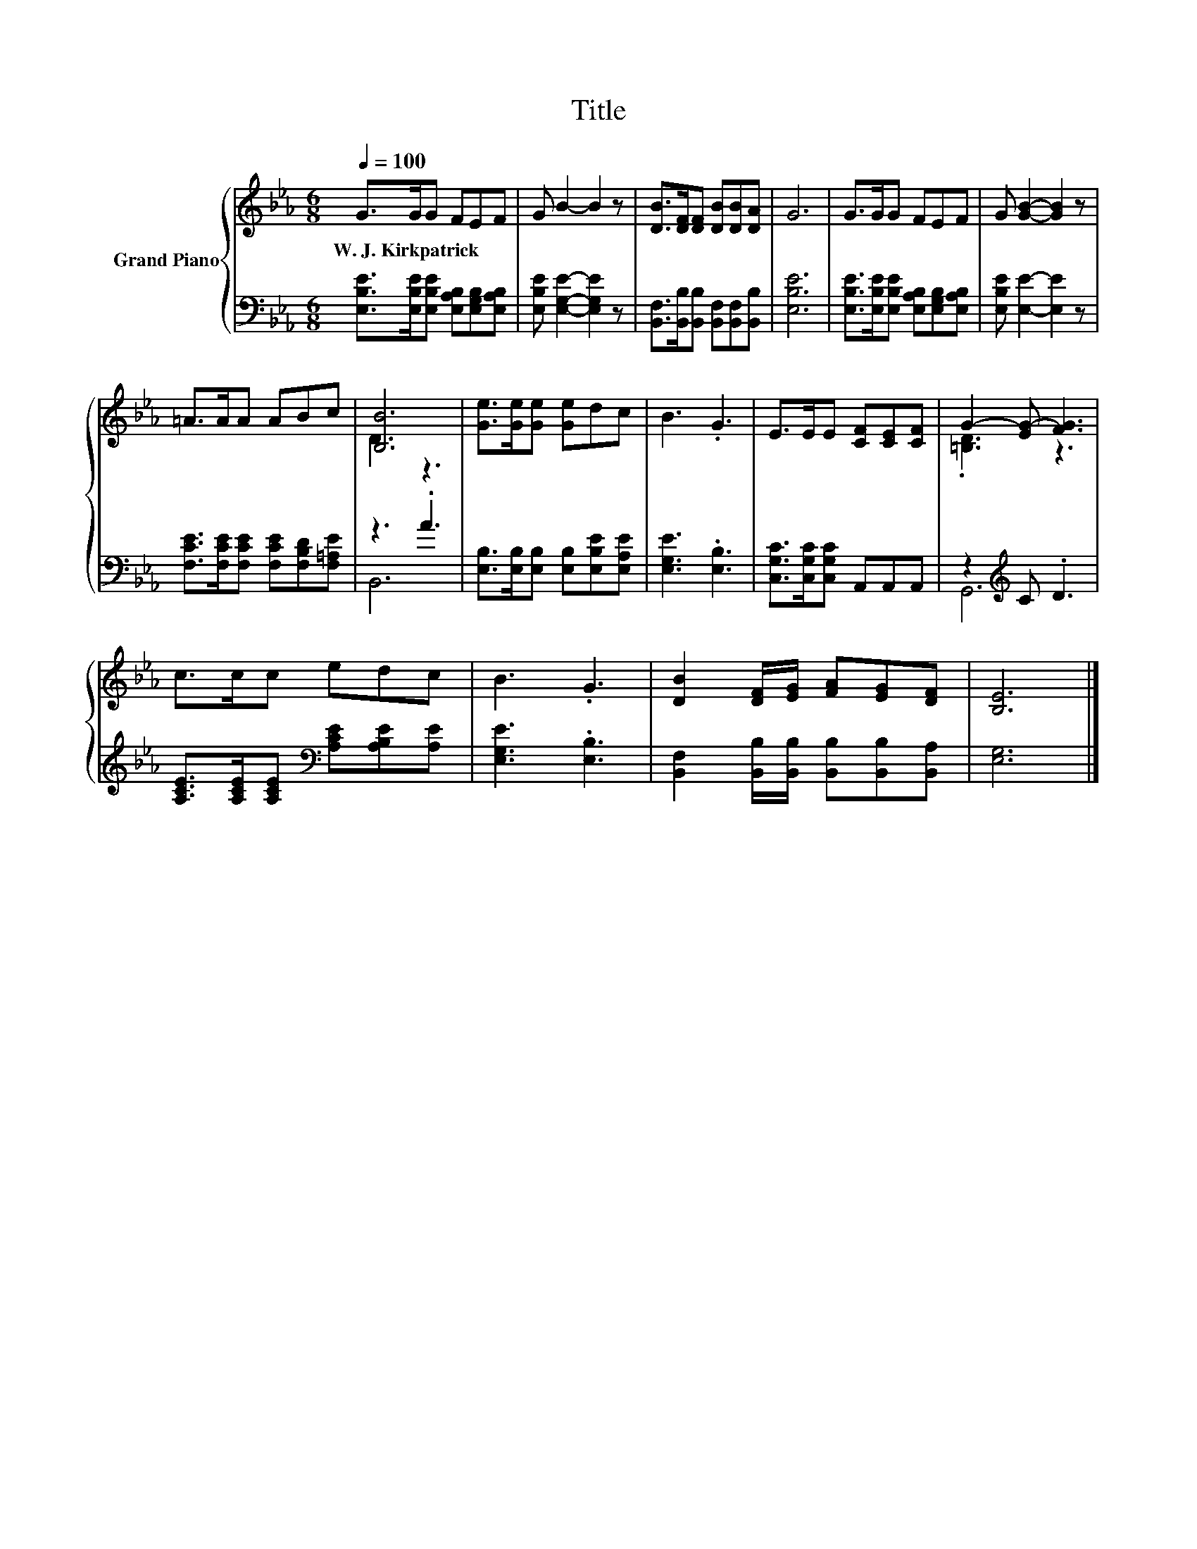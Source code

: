 X:1
T:Title
%%score { ( 1 3 ) | ( 2 4 ) }
L:1/8
Q:1/4=100
M:6/8
K:Eb
V:1 treble nm="Grand Piano"
V:3 treble 
V:2 bass 
V:4 bass 
V:1
 G>GG FEF | G B2- B2 z | [DB]>[DF][DF] [DB][DB][DA] | G6 | G>GG FEF | G [GB]2- [GB]2 z | %6
w: W.~J.~Kirkpatrick * * * * *||||||
 =A>AA ABc | [B,B]6 | [Ge]>[Ge][Ge] [Ge]dc | B3 .G3 | E>EE [CF][CE][CF] | G2- [EG-] [FG]3 | %12
w: ||||||
 c>cc edc | B3 .G3 | [DB]2 [DF]/[EG]/ [FA][EG][DF] | [B,E]6 |] %16
w: ||||
V:2
 [E,B,E]>[E,B,E][E,B,E] [E,A,B,][E,G,B,][E,A,B,] | [E,B,E] [E,G,E]2- [E,G,E]2 z | %2
 [B,,F,]>[B,,B,][B,,B,] [B,,F,][B,,F,][B,,B,] | [E,B,E]6 | %4
 [E,B,E]>[E,B,E][E,B,E] [E,A,B,][E,G,B,][E,A,B,] | [E,B,E] [E,E]2- [E,E]2 z | %6
 [F,CE]>[F,CE][F,CE] [F,CE][F,B,D][F,=A,E] | z3 .A3 | [E,B,]>[E,B,][E,B,] [E,B,][E,B,E][E,A,E] | %9
 [E,G,E]3 .[E,B,]3 | [C,G,C]>[C,G,C][C,G,C] A,,A,,A,, | z2[K:treble] C .D3 | %12
 [A,CE]>[A,CE][A,CE][K:bass] [A,CE][A,B,E][A,E] | [E,G,E]3 .[E,B,]3 | %14
 [B,,F,]2 [B,,B,]/[B,,B,]/ [B,,B,][B,,B,][B,,A,] | [E,G,]6 |] %16
V:3
 x6 | x6 | x6 | x6 | x6 | x6 | x6 | D3 z3 | x6 | x6 | x6 | .[=B,D]3 z3 | x6 | x6 | x6 | x6 |] %16
V:4
 x6 | x6 | x6 | x6 | x6 | x6 | x6 | B,,6 | x6 | x6 | x6 | G,,6[K:treble] | x3[K:bass] x3 | x6 | %14
 x6 | x6 |] %16

